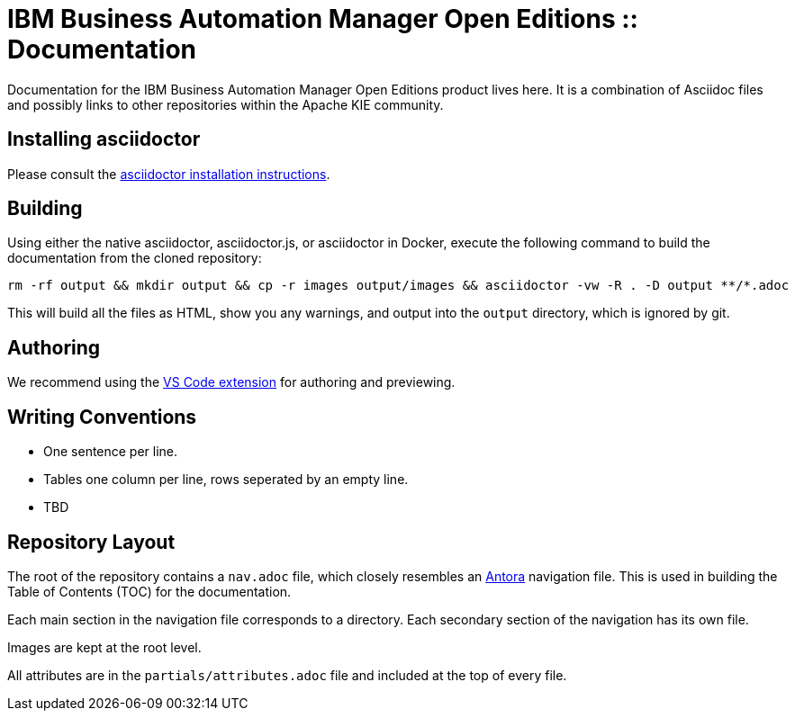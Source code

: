 = IBM Business Automation Manager Open Editions :: Documentation

Documentation for the IBM Business Automation Manager Open Editions product lives here.
It is a combination of Asciidoc files and possibly links to other repositories within the Apache KIE community.

== Installing asciidoctor

Please consult the https://asciidoctor.org/#installation[asciidoctor installation instructions].

== Building

Using either the native asciidoctor, asciidoctor.js, or asciidoctor in Docker, execute the following command to build the documentation from the cloned repository:

[source,shell]
----
rm -rf output && mkdir output && cp -r images output/images && asciidoctor -vw -R . -D output **/*.adoc
----

This will build all the files as HTML, show you any warnings, and output into the `output` directory, which is ignored by git.

== Authoring

We recommend using the https://github.com/asciidoctor/asciidoctor-vscode[VS Code extension] for authoring and previewing.

== Writing Conventions

* One sentence per line.
* Tables one column per line, rows seperated by an empty line.
* TBD

== Repository Layout

The root of the repository contains a `nav.adoc` file, which closely resembles an https://antora.org[Antora] navigation file.
This is used in building the Table of Contents (TOC) for the documentation.

Each main section in the navigation file corresponds to a directory.
Each secondary section of the navigation has its own file.

Images are kept at the root level.

All attributes are in the `partials/attributes.adoc` file and included at the top of every file.
